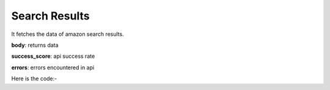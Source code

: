 **************************************************
Search Results
**************************************************
It fetches the data of amazon search results.

**body**: returns data

**success_score**: api success rate

**errors**: errors encountered in api 

Here is the code:-

.. py:function:: amazon.search_results()

   
   :return: {"body": [{'Link': 'Link', 'Price': 'Price', 'Title': 'Title'}], "success_score": "100", "errors": []}
   :rtype: dict